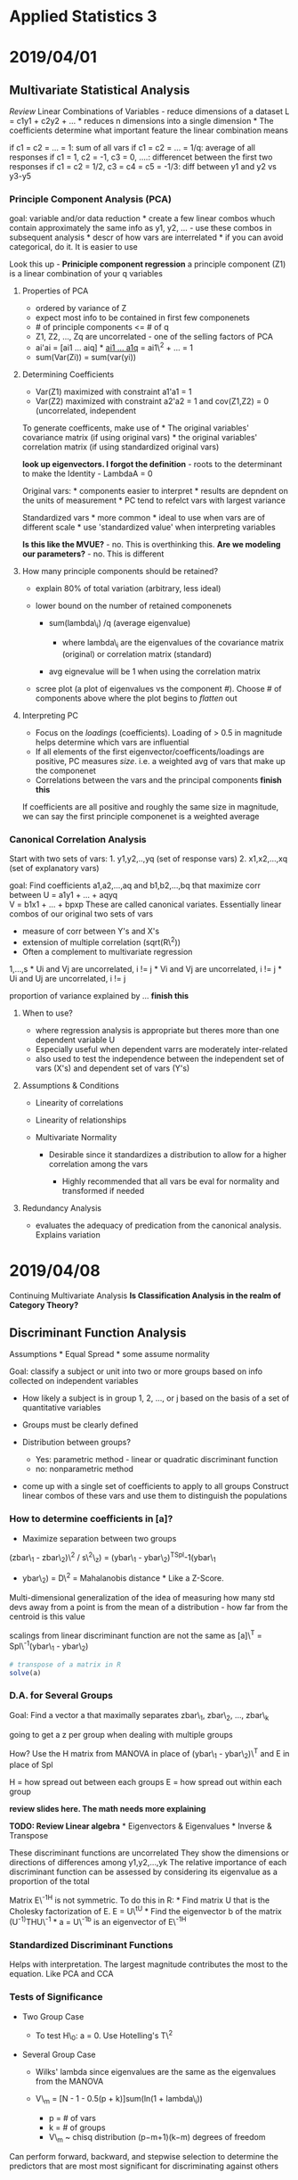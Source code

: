 * Applied Statistics 3
  :PROPERTIES:
  :CUSTOM_ID: applied-statistics-3
  :END:

* 2019/04/01
  :PROPERTIES:
  :CUSTOM_ID: section
  :END:

** Multivariate Statistical Analysis
   :PROPERTIES:
   :CUSTOM_ID: multivariate-statistical-analysis
   :END:

/Review/ Linear Combinations of Variables - reduce dimensions of a
dataset L = c1y1 + c2y2 + ... * reduces n dimensions into a single
dimension * The coefficients determine what important feature the linear
combination means

if c1 = c2 = ... = 1: sum of all vars if c1 = c2 = ... = 1/q: average of
all responses if c1 = 1, c2 = -1, c3 = 0, ....: differencet between the
first two responses if c1 = c2 = 1/2, c3 = c4 = c5 = -1/3: diff between
y1 and y2 vs y3-y5

*** Principle Component Analysis (PCA)
    :PROPERTIES:
    :CUSTOM_ID: principle-component-analysis-pca
    :END:

goal: variable and/or data reduction * create a few linear combos whuch
contain approximately the same info as y1, y2, ... - use these combos in
subsequent analysis * descr of how vars are interrelated * if you can
avoid categorical, do it. It is easier to use

Look this up - *Priniciple component regression* a principle component
(Z1) is a linear combination of your q variables

**** Properties of PCA
     :PROPERTIES:
     :CUSTOM_ID: properties-of-pca
     :END:

-  ordered by variance of Z
-  expect most info to be contained in first few componenets
-  # of principle components <= # of q
-  Z1, Z2, ..., Zq are uncorrelated - one of the selling factors of PCA
-  ai'ai = [ai1 ... aiq] * [[file:V][ai1 ... a1q]] = ai1\^2 + ... = 1
-  sum(Var(Zi)) = sum(var(yi))

**** Determining Coefficients
     :PROPERTIES:
     :CUSTOM_ID: determining-coefficients
     :END:

-  Var(Z1) maximized with constraint a1'a1 = 1
-  Var(Z2) maximized with constraint a2'a2 = 1 and cov(Z1,Z2) = 0
   (uncorrelated, independent

To generate coefficents, make use of * The original variables'
covariance matrix (if using original vars) * the original variables'
correlation matrix (if using standardized original vars)

*look up eigenvectors. I forgot the definition* - roots to the
determinant to make the Identity - LambdaA = 0

Original vars: * components easier to interpret * results are depndent
on the units of measurement * PC tend to refelct vars with largest
variance

Standardized vars * more common * ideal to use when vars are of
different scale * use 'standardized value' when interpreting variables

*Is this like the MVUE?* - no. This is overthinking this. *Are we
modeling our parameters?* - no. This is different

**** How many principle components should be retained?
     :PROPERTIES:
     :CUSTOM_ID: how-many-principle-components-should-be-retained
     :END:

-  explain 80% of total variation (arbitrary, less ideal)
-  lower bound on the number of retained componenets

   -  sum(lambda\_i) /q (average eigenvalue)

      -  where lambda\_i are the eigenvalues of the covariance matrix
         (original) or correlation matrix (standard)

   -  avg eignevalue will be 1 when using the correlation matrix

-  scree plot (a plot of eigenvalues vs the component #). Choose # of
   components above where the plot begins to /flatten/ out

**** Interpreting PC
     :PROPERTIES:
     :CUSTOM_ID: interpreting-pc
     :END:

-  Focus on the /loadings/ (coefficients). Loading of > 0.5 in magnitude
   helps determine which vars are influential
-  If all elements of the first eigenvector/coefficents/loadings are
   positive, PC measures /size/. i.e. a weighted avg of vars that make
   up the componenet
-  Correlations between the vars and the principal components *finish
   this*

If coefficients are all positive and roughly the same size in magnitude,
we can say the first principle componenet is a weighted average

*** Canonical Correlation Analysis
    :PROPERTIES:
    :CUSTOM_ID: canonical-correlation-analysis
    :END:

Start with two sets of vars: 1. y1,y2,..,yq (set of response vars) 2.
x1,x2,...,xq (set of explanatory vars)

goal: Find coefficients a1,a2,...,aq and b1,b2,...,bq that maximize corr
between U = a1y1 + ... + aqyq\\
V = b1x1 + ... + bpxp These are called canonical variates. Essentially
linear combos of our original two sets of vars

-  measure of corr between Y's and X's
-  extension of multiple correlation (sqrt(R\^2))
-  Often a complement to multivariate regression

# of canonical corr = s = min(p,q) * Ui and Vi are correlated. i =
1,...,s * Ui and Vj are uncorrelated, i != j * Vi and Vj are
uncorrelated, i != j * Ui and Uj are uncorrelated, i != j

proportion of variance explained by ... *finish this*

**** When to use?
     :PROPERTIES:
     :CUSTOM_ID: when-to-use
     :END:

-  where regression analysis is appropriate but theres more than one
   dependent variable U
-  Especially useful when dependent varrs are moderately inter-related
-  also used to test the independence between the independent set of
   vars (X's) and dependent set of vars (Y's)

**** Assumptions & Conditions
     :PROPERTIES:
     :CUSTOM_ID: assumptions-conditions
     :END:

-  Linearity of correlations
-  Linearity of relationships
-  Multivariate Normality

   -  Desirable since it standardizes a distribution to allow for a
      higher correlation among the vars

      -  Highly recommended that all vars be eval for normality and
         transformed if needed

**** Redundancy Analysis
     :PROPERTIES:
     :CUSTOM_ID: redundancy-analysis
     :END:

-  evaluates the adequacy of predication from the canonical analysis.
   Explains variation

* 2019/04/08
  :PROPERTIES:
  :CUSTOM_ID: section-1
  :END:

Continuing Multivariate Analysis *Is Classification Analysis in the
realm of Category Theory?*

** Discriminant Function Analysis
   :PROPERTIES:
   :CUSTOM_ID: discriminant-function-analysis
   :END:

Assumptions * Equal Spread * some assume normality

Goal: classify a subject or unit into two or more groups based on info
collected on independent variables

-  How likely a subject is in group 1, 2, ..., or j based on the basis
   of a set of quantitative variables
-  Groups must be clearly defined
-  Distribution between groups?

   -  Yes: parametric method - linear or quadratic discriminant function
   -  no: nonparametric method

-  come up with a single set of coefficients to apply to all groups
   Construct linear combos of these vars and use them to distinguish the
   populations

*** How to determine coefficients in [a]?
    :PROPERTIES:
    :CUSTOM_ID: how-to-determine-coefficients-in-a
    :END:

-  Maximize separation between two groups

(zbar\_1 - zbar\_2)\^2 / s\^2\_z) = (ybar\_1 - ybar\_2)^{TSpl}-1(ybar\_1
- ybar\_2) = D\^2 = Mahalanobis distance * Like a Z-Score.
Multi-dimensional generalization of the idea of measuring how many std
devs away from a point is from the mean of a distribution - how far from
the centroid is this value

scalings from linear discriminant function are not the same as [a]\^T =
Spl\^-1(ybar\_1 - ybar\_2)

#+BEGIN_SRC R
    # transpose of a matrix in R
    solve(a) 
#+END_SRC

*** D.A. for Several Groups
    :PROPERTIES:
    :CUSTOM_ID: d.a.-for-several-groups
    :END:

Goal: Find a vector a that maximally separates zbar\_1, zbar\_2, ...,
zbar\_k

going to get a z per group when dealing with multiple groups

How? Use the H matrix from MANOVA in place of (ybar\_1 - ybar\_2)\^T and
E in place of Spl

H = how spread out between each groups E = how spread out within each
group

*review slides here. The math needs more explaining*

*TODO: Review Linear algebra* * Eigenvectors & Eigenvalues * Inverse &
Transpose

These discriminant functions are uncorrelated They show the dimensions
or directions of differences among y1,y2,...,yk The relative importance
of each discriminant function can be assessed by considering its
eigenvalue as a proportion of the total

Matrix E\^-1H is not symmetric. To do this in R: * Find matrix U that is
the Cholesky factorization of E. E = U\^tU * Find the eigenvector b of
the matrix (U^{-1)}THU\^-1 * a = U\^-1b is an eigenvector of E\^-1H

*** Standardized Discriminant Functions
    :PROPERTIES:
    :CUSTOM_ID: standardized-discriminant-functions
    :END:

Helps with interpretation. The largest magnitude contributes the most to
the equation. Like PCA and CCA

*** Tests of Significance
    :PROPERTIES:
    :CUSTOM_ID: tests-of-significance
    :END:

-  Two Group Case

   -  To test H\_0: a = 0. Use Hotelling's T\^2

-  Several Group Case

   -  Wilks' lambda since eigenvalues are the same as the eigenvalues
      from the MANOVA
   -  V\_m = [N - 1 - 0.5(p + k)]sum(ln(1 + lambda\_i))

      -  p = # of vars
      -  k = # of groups
      -  V\_m ~ chisq distribution (p−m+1)(k−m) degrees of freedom

Can perform forward, backward, and stepwise selection to determine the
predictors that are most most significant for discriminating against
others

** Classification Analysis
   :PROPERTIES:
   :CUSTOM_ID: classification-analysis
   :END:

Def: the predictive aspect of discriminant analysis * allocate obs into
groups * of ten gets called discriminant analysis in scientific
literature * In engineering & C.S - Pattern Recognition * Some writers
use classification to describe cluster analysis

start with sampling unit whose group membership is unknown unit is
assigned to a group on the basis of the vector of p measure values, y,
associate with the unit. must have a previously obtained sample of obs
vectors from each group

One approach? compare y with mean vectors ybar\_1,...,ybar\_k of the k
samples & assign the unit to the group whos ybar\_i closest to y.

*No Assumptions about distributions*

covar\_1 = covar\_2 (same covariance matrix)

if prior probabilities p1 and p2 are known for 2 pops, the
classification rule can be modified. We need to know the densities of
each population in order to incorporate into the classical rule.

Normal Based Classification Rule * f(y|G\_1) ~ N\_p (mu\_1, sigma) and
it is known ahead of ttime that p1 of the obs are from G\_1 * same as
above for mu\_2

*can you get a tie?* - not likely with classification. If using k
nearest neighbor, then possibly

What if covar\_1 = covar\_2 = ... = covar\_k does not hold? Distance
function is now D\_i\^2(y) = (y - ybar\_i)^{TS\_i}-1(y - ybar\_i) where
S\_i is the sample covariaance for the ith group

*** Estimating Misclassification Rates
    :PROPERTIES:
    :CUSTOM_ID: estimating-misclassification-rates
    :END:

Error Rate: probability of misclassification Correct classification
Rate: Complement of Error Rate

A simple estimate of the error rate is to plug the values back in and
see how many matched.

*** Improved Estimates of Error Rates
    :PROPERTIES:
    :CUSTOM_ID: improved-estimates-of-error-rates
    :END:

For large samples the apparent error rate has only a small amount of
bias for estimating the actual error rate. For samall samples?

Holdout/leave-one-out/cross-validation method * All but one observations
is used to compute the classification rule * then used to classify the
omitted obs

*** Nearest Neighbor Classification Rule
    :PROPERTIES:
    :CUSTOM_ID: nearest-neighbor-classification-rule
    :END:

The earliest nonparametric classification method - k nearest neighbor
rule First compute the distance from an obs y\_i ti all other points
y\_i using the distance function (y\_i - y\_j)^{TS\_pl}-1(y\_i - y\_j),
j != i

if majority of the k points belong to G1, assign y\_i to G1, else G2

How to choose k? * choose k near sqrt(ni) for a typical ni * one could
try several values of k and use the one with the best error rate.

* 2019/04/15
  :PROPERTIES:
  :CUSTOM_ID: section-2
  :END:

More Multivariate Statistics. More details generally in a Multivariate
or Data Mining Course

** Cluster Analysis
   :PROPERTIES:
   :CUSTOM_ID: cluster-analysis
   :END:

Goal: Separate individual obs/items into groups/clusters on the basis of
values for the p vars measure on each var. * items called *objects* but
essentially rows * anything in same cluster is as similar as possible *
many distance measures but typically Euclidean Distance is * Cluster
analysis is a type of unsupervised classification because we don't know
the nature of the groups or the num of groups before we classify into
clusters

What is the difference between this and Linear Classification

*** Applications
    :PROPERTIES:
    :CUSTOM_ID: applications
    :END:

-  Marketing - distinct clusters of consumer pops so several different
   marketing strategies can be used for the clusters
-  Ecology - classify plants/animals into groups based on
   characteristics
-  Genetics - seperate genes into classes based on expression ratios
   measured at diff time pts

*** Assumptions
    :PROPERTIES:
    :CUSTOM_ID: assumptions
    :END:

-  N objects/cases/rows of data
-  K clusters/groups
-  If K is known, then number of ways to partition N into K is a
   *stirling number of the second kind*
-  If K is not known, the num of possible partitions is more massive

*** Types of Clustering methods (oldest to newest)
    :PROPERTIES:
    :CUSTOM_ID: types-of-clustering-methods-oldest-to-newest
    :END:

1. Hierarchical
2. Partitioning
3. Model-based

**** Hierarchical Methods
     :PROPERTIES:
     :CUSTOM_ID: hierarchical-methods
     :END:

Cluster data in a series of n steps, joining obs together step-by-step
to form clusters

How to determine the *closest* clusters at any given step? Maybe
Euclidean distance

*Pros* * computational speed for small datasets * dendogram gives a
dendogram for a variety of k clusters

***** Linkage methods
      :PROPERTIES:
      :CUSTOM_ID: linkage-methods
      :END:

*single linkage* or nearest neighbor The method for joining clusters are
whos min dist between obj is smallest. i.e. joins cluster A and B with
smallest:

d\_AB = min(d\_ij)

where d\_ij is the distance between an element in A and B.

*complete linkage*

the opposite of above where we look for max instead of min.

*average linkage*

joins cluster whos avg dist between objs is smallest

***** Aggolomerative clustering
      :PROPERTIES:
      :CUSTOM_ID: aggolomerative-clustering
      :END:

Each object is its own cluster, each containing a single object.

At each step, the two closest clusters merge into a single cluster, and
so forth.

last step contains 1 cluster that has n objects

#+BEGIN_SRC R
    hclust()
#+END_SRC

***** Dendrogram
      :PROPERTIES:
      :CUSTOM_ID: dendrogram
      :END:

H.A produces not one parition but mutliple. its basically a tree graph.
Shows all the clusters

*Wouldn't we analyze each cluster to see if it has some significance?*

*How does it cut the tree? Mathematically*

***** Applied
      :PROPERTIES:
      :CUSTOM_ID: applied
      :END:

#+BEGIN_SRC R
    # calculate euclidean distances. doesnt require anything additionall
    dist(df)
#+END_SRC

***** Standardization
      :PROPERTIES:
      :CUSTOM_ID: standardization
      :END:

-  Div each col by its sample std dev so all vars have a std dev of 1
-  Div each var by its sample range (max - min).
-  Z-scores

**** Partitioning
     :PROPERTIES:
     :CUSTOM_ID: partitioning
     :END:

first determine k then typically attempt to find the partition into k
clusters that optimizes som objective function

for a fixed value of K, seek best possible partition for that k.

Many values of K can be chosen in order to see if a specific metric is
being satisfied.

***** K-means Clustering
      :PROPERTIES:
      :CUSTOM_ID: k-means-clustering
      :END:

Find the partition of n objectes into k clusters that min(within-cluster
Sum of squares)

traiditionak K-means uses Euclidean distance beween two clusters.

Goal to min sum of these squared euclidean sistances

WSS = sum(sum(d\^2\_E(yi,ybar\_c)))

final clustering result somewhat depnds on the initial config of the
objects/rows

In practice, good to rerun the algo a few times (with diff starting pts)
to make sure the result is stable

***** Wards method
      :PROPERTIES:
      :CUSTOM_ID: wards-method
      :END:

Mix of Hierarchical and K-means.

***** K-medoids
      :PROPERTIES:
      :CUSTOM_ID: k-medoids
      :END:

robust alternative to k-means. Attempts to minimize the crierion

Crit\_md = sum(sum(d(y\_i, m\_c)))

M-c is a medoid, or "most representative object". Think of it as a
p-variate median

Like K-means, the K-medoids algo does not globally minmize its criterion
in general.

Pros: * function can accept a dissimilarity matrix as well as raw data
matrix. * it generates silhouttes for K clusters so dont need to decide
ahead of time

Cons: * computationally infeasible for n > 5000

Other criteria for choosing k include the Dunn Index and the
Davies-bouldin Index

**** Model-based
     :PROPERTIES:
     :CUSTOM_ID: model-based
     :END:

Assumes that the pop generating the data consists of k subpops which
correspond to the k clusters we seek.

There for the distr for the data is assumed to be composed of
k-densities.

**** Clustering Model Setup
     :PROPERTIES:
     :CUSTOM_ID: clustering-model-setup
     :END:

*A lot of slides on the math behind this. Review slides for more info.*

Binary clustering can pose a problem because 0 -0 and 1 - 1 are weighted
equally. There are cases where this is not desirable. For example, rare
data.

A dissimilarity matrix can be created to define a distance between
binary clusters. See slide 60-61 for more info.

*Would we cluster using multiple methods and compare?*

** Multidimensional Scaling
   :PROPERTIES:
   :CUSTOM_ID: multidimensional-scaling
   :END:

Use distances to measure how diff multivariate obs were from each other.
Can Take a multivariate dataset (a set of p-dim vectors) and calculate
distances between pairs of vectors

Both multidimensional scaling and correspondance analysis are
techniquest related to distances.

This can be viewed as a way of generating ...

*** Classical MD scaling (MDS)
    :PROPERTIES:
    :CUSTOM_ID: classical-md-scaling-mds
    :END:

Given a n x n matrix, goal is to construct a *map* containing
multivariate points

There are no unique best spolutions where to place points on map.

Sometimes known as Principle Coordinates Analysis

** Correspondence Analysis
   :PROPERTIES:
   :CUSTOM_ID: correspondence-analysis
   :END:

contingency table presents sample values for two categorical variables

Test for independence betweeen two categorical vars

can be used to supplement chi-squared test

*** Chi-squared distance
    :PROPERTIES:
    :CUSTOM_ID: chi-squared-distance
    :END:

col proportions with entries p\_ij = n\_ij / n\_i

*** Interpretation
    :PROPERTIES:
    :CUSTOM_ID: interpretation
    :END:

all row and cats are labeled on plot.

Two row cats near each other have similar conditional distr. across cols

Two col cats have simiplar profiles down thr wos

A row and col cat close together tend to appear more often that would be
expected under independence

* 2019/04/22
  :PROPERTIES:
  :CUSTOM_ID: section-3
  :END:

** Office Hour chat with Phil Yates
   :PROPERTIES:
   :CUSTOM_ID: office-hour-chat-with-phil-yates
   :END:

How important is multivariate normality? What can we do without it? -
its important for determining the importance of Linear Discriminant
Functions but not actually important for doing the predictive portion of
it. The classification portion has no underlying assumptions about
distributions though it is

I did QDA because we had binary variables. - Binary variables cannot be
multivariate linear so its fine. - Logistic regression is the
appropriate tool for this sort of classification anyway

Interpreting variables that are standardized. Does standardizing mean
that interpretation is not causal? At least maybe interpretation in a
nice way. decreeasing/increasing one standardized unit is not very
helpful to interpretation. - when you standardize variables,
interpretation already gets weird. encapsulating them in PC adds another
layer of abstraction.

What are some things that I can work on improving? - interpretation &
communication (everyone can use work on it) - being more confident in my
results - other than that, I am top of the class so I am doing well as
is

Statistical course notes in Graduate Program - not monte carlo -
stochastic sounds cool

** Topics for tonight
   :PROPERTIES:
   :CUSTOM_ID: topics-for-tonight
   :END:

1. Inferences for the difference of two proportions
2. Inference about the ratio of two odds
3. Inference from Retrospective Studies

** Inferences for the difference of two proportions
   :PROPERTIES:
   :CUSTOM_ID: inferences-for-the-difference-of-two-proportions
   :END:

AKA a Bernoulli Random Variable

mean{Y\_i} = P - P(Y = 1 or Y = 0)

Var(Y) = sum(Pr(Y = y) * (y - mu)\^2) = (1 - P)(0 - P)\^2 + P(1 - P)\^2
= P(1 - P)[P + (1 - P)] = P(1 - P)

Mean(Y\_i) = P

*interlude on writing the proof for E(Y) and Var(Y) for a Binomial
Distribution*

Wald confidence interval = uses unbiased estimator for pi

** Odds
   :PROPERTIES:
   :CUSTOM_ID: odds
   :END:

the probability of something happening. Noted by lowercase omega

2/7 chance of winning, 5/7 chance of losing. Odds are (2/7) / (5/7) =
2/5 = 2:5

*** properties
    :PROPERTIES:
    :CUSTOM_ID: properties
    :END:

-  omega >= 0
-  if P = .5, then omega = 1

   -  "equal odds", "even odds", "50-50 odds"

-  if omega is the odds of a success, then 1/omega is the odds of a
   failure
-  if omega is the odds of a success then P = omega / omega + 1

*** Odds Ratio
    :PROPERTIES:
    :CUSTOM_ID: odds-ratio
    :END:

phi = omega\_1 / omega\_2 = 5

How to interpret?

phi = omega\_1 / omega\_2 = 5 => omega\_1 = 5omega\_2

Interpretation * The odds of "success" in group 1 is 5 times the odds of
"success" in group 2

The sample odds ratio is phi = omega\_1 / omega\_2 | | Response | | |
Yes | No | | 1 | n\_11 | n\_12 | | 2 | n\_21 | n\_22 |

phi = n11 * n22 / n21 * n12

Why is the odds ratio preferred to a difference in population
proprtions? * phi tends to remain more nearly constant over levels of
confounding variables * phi is the only parameter that can be used to
compare two groups of resp. from a retrospective study * phi extends
nicely to regression analysis, particularly logistic regression models

*** Sampling Distr of the Log of the Estimated Odds Ratio
    :PROPERTIES:
    :CUSTOM_ID: sampling-distr-of-the-log-of-the-estimated-odds-ratio
    :END:

the sampling distr of logphi, where phi is the *sample odds* ratio, has
the following properties * E(log(phi\^hat)) approx log(phi) *
Var(log(phi\^hat)) approx (1 /(n\_1p\_1(1 - p\_1))) + (1 /(n\_2p\_2(1 -
p\_2))) - looks like binary distribution * if n1 and n2 are sufficiently
large, the sampling distr is approximately normal

H\_0 : phi = 1 <=> log(phi) = 0 <=> omega\_1 = omega\_2 <=> P\_1 = P\_2

*** Retrospective sampling only uses the odds ratio
    :PROPERTIES:
    :CUSTOM_ID: retrospective-sampling-only-uses-the-odds-ratio
    :END:

The odds ratio is the only parameter that describes binary response
outcomes for the explanatory categories that can be estimated from
retrospective data.

The odds ratio is the same regardless of which factor is considered the
response

** Studies
   :PROPERTIES:
   :CUSTOM_ID: studies
   :END:

*Prospective Study* * subjects selected from or assigned to group with
specified explanatory factor levels * Their responses are then
determined

*Retrospective Study* * subjects selected from groups with specified
response levels * their explanatory factores are then determined.

Why retrospective? * if response props are small, huge samples are
needed in a prospective study to get enough yes outcomes to permit
inferences to be drawn * this problem is bypassed in a retrospective
study

** Summary
   :PROPERTIES:
   :CUSTOM_ID: summary
   :END:

-  pops of binary responses can be compared by estimating P1 - P2 or pho
-  Tests and confidence intervals are based on the approx normality of
   P1 - P2 or on the approx normality of log phi
-  techniques apply to randomized experiments
-  choice to compare proportions or odds is subjective.
-  if data samples retropsecctively, can only estimate phi

* 2019/04/29
  :PROPERTIES:
  :CUSTOM_ID: section-4
  :END:

-  Population Models for 2 X 2 Tables of Counts
-  The Chi-Squared Test
-  Fisher's Exact Test
-  Combining Results from Several Tables with Equal Odds Ratios

Would encounter this in a Categorical Data Analysis course

* Population Models for 2 X 2 Tables of Counts
  :PROPERTIES:
  :CUSTOM_ID: population-models-for-2-x-2-tables-of-counts
  :END:

H0 : pi2 - pi1 = 0

equal to

H0 : w2 / w1 = theta = 1

These are called *tests of homogeneity*. - is the binary response the
same across pops? - two populations

*Tests of independence* - Is there an association between row and column
factors without specifying one of them as a response variable? H0: The
row cat is independent of the column cat - one population (key
difference between test of homogeneity and independence)

** Sampling Schemes
   :PROPERTIES:
   :CUSTOM_ID: sampling-schemes
   :END:

*Poisson Sampling* - Frequency of Success over a period of time or space
- Random sample from a single pop - Each member falls into one of the
four cells of the 2 X 2 table - *No marginal totals known in advance* -
Used for a test of homogeneity and independence

*Multinomial Sampling* - K categories for a sample of N - Similar to
Poisson except the *total sample size, T, is fixed in advance* - Used
for tests of homogeneity and independence

*Prospective Product Binomial Sampling* - more than one binomial distr.
present - two binomial populations that im working with - Random samples
selected from each population - *Row totals are fixed in advance* - Used
for a test of Homogeneity

*Retrospective Product Binomial Sampling* - flip explanatory and
response variable from Prospective Product Bin. Sampling - Same as above
except *Column Totals are fixed in advance* - Used for Test of
Homogeneity but only for the odds ratio

*Randomized Binomial Experiment* - subjects randomly allocated to the
two levels of the explanatory factor (rows of the table) - follows
prospetive product binomial sampling except instead of a random
sampling, we uses randomization of subjects into groups - Used for Tests
of Homogeneity

*Hypergeometric Probability Distribution* - *both row and column totals
are fixed* - if interest is strictly focused on the odds ratio,
statistical analysis may be conducted conditionally on the row and
column totals - Used in Fisher's Exact Test: nice with a really small
sample size

Odds Ratio can be used with any Sampling Scheme!

** Pearson Chi-Squared Test for Goodness of Fit
   :PROPERTIES:
   :CUSTOM_ID: pearson-chi-squared-test-for-goodness-of-fit
   :END:

*Observed Count*: num of units that fall into a cell *expected Count*:
num of units predicted by theory to fall into cell (when H0 is true)

chi-squared = sum((Observed - Expected)\^2 / Expected) // summed over
all cells of the table

if H0 is true, chi-square approx chi-square where df = num of cells - 1

Basic GoF Test is Mendels Chi-Square Test

*** Chi-Squared Test of Independence in a 2 X 2 Table
    :PROPERTIES:
    :CUSTOM_ID: chi-squared-test-of-independence-in-a-2-x-2-table
    :END:

Proportion of Counts in Column 1: C1 / T

*Limitations of Chi-Squared Test* - only product is a p-value - no
associated parameter to describe the degree of dependence - the
alternative hypothesis is very general - if trying to find the source of
a dependency, look at the expected ratios vs the actual ratios - when
more than two rows and coluns are involved, there may be a more specific
form of dependence to explore

*** Chi-Squared Test of Independence in an R X C Table
    :PROPERTIES:
    :CUSTOM_ID: chi-squared-test-of-independence-in-an-r-x-c-table
    :END:

When H0 is true, sampling distribution of X\^2 has an approximate
chi-square distribution with (r - 1) X (c - 1) df where r is the num of
rows and c is num of cols.

*** Randomization Distribution of the Difference in Sample Proportions
    :PROPERTIES:
    :CUSTOM_ID: randomization-distribution-of-the-difference-in-sample-proportions
    :END:

-  let pi\_d = pi\_1 - pi\_2
-  What is the proportion of differences at least/most pi\_d in size
   (one-sided)
-  What is the proportion of differences at least or at most pi\_d in
   size (two-sided)

*** Hypergeometric Distribution for one sided p-values
    :PROPERTIES:
    :CUSTOM_ID: hypergeometric-distribution-for-one-sided-p-values
    :END:

-  shortcut for the p-value N1, N2 = size of populations for two groups
   n = size of sample N - Total population size P(K = k) = (N1 k) (N2
   n-k) / (N n)

-  focus on n11
-  expected count is R1C1/T
-  If n11 is greater than its expected count, we want values of k = n11,
   n11 - 1,.., min(R1, C1). If n11 is less its expected count, we want
   values of k = 1,..,n11

** Fishers Exact Test
   :PROPERTIES:
   :CUSTOM_ID: fishers-exact-test
   :END:

-  randomization test based on statistic pi\_1 - pi\_2
-  when data is observational, it is thought of as a permutation test

   -  useful interpretation when entire pop has been sampled or when
      sample is not random
   -  permutation test equivalent to a sampling distribution

      -  allows for inference about pop parameters with randoms samples
         from Poisson, multinomial, or product binomial sampling schemes
      -  exact p-values can be obtained for tests of equal population
         props, or equal pop odds, or for independence

*** Mantel-Haenszel Excess
    :PROPERTIES:
    :CUSTOM_ID: mantel-haenszel-excess
    :END:

*Excess* is a name given to the observed count minus the expected count
in one of the cells of the 2 X 2 table. If we focus on n11, the excess
is n11 - R1C1/T (this is like a residual for the cell)

when H0 is true, E(Excess) = 0, Var(Excess) = R1R2C1C2 / TT(T - 1)

-  For 2 X 2 tables of counts, the excess is an approximation to
   Fisher's Exact Test
-  p-value is close but not identical to the one from the Z-test for
   equal pop props and the chu0squared test for independence
-  excess stats from several 2X2 tables

Can I develop an overall association if I had a third factor?
Essentially try to do a weighted average of the odds ratio from each 2 X
2 table. A 2 X 2 table per third variable (or confounding variable) will
exist. Is it safe to assume that the odds ratios are the same for all
the tables?

-  the sum of all expected counts in all the tables should be the same
   *the only test that can be combined over several tables*

Tests for conditional independence and homogenous association for the k
conditional odds ratios in k 2 X 2 tables. It combines sample odds
ratios for the partial k tables into a single summary measure of partial
association. It is appropriate for prospective and retrospective
observational data, and randomized experiments.

**** Assumptions
     :PROPERTIES:
     :CUSTOM_ID: assumptions-1
     :END:

-  Odds ratio is the same in each 2 X 2 table.

   -  H0: X and Y are conditionally independent given Z (theta\_{XY(k)}
      = 1)
   -  one Test for this assumption is the Breslow-Day Statistic

-  Sum of the expected counts (added over all tables) should be at least
   5, one for each of the four cell positions.

** Mantel-Haenszel Chi-Squared Test
   :PROPERTIES:
   :CUSTOM_ID: mantel-haenszel-chi-squared-test
   :END:

The *Mantel-Haenszel Chi-Squared Test* is a more powerful alternative to
the Pearson Chi-Squared Test when at least one of the factors are
*ordinal*. (not to be confused with the aforementioned test)

r = some measure of the sample correlation between the two factors n =
sample value

M\^2 = (n - 1)r\^2

H0: independence vs HA: rho != 0

When H0 is true, the sampling distr of M\^2 is approx chi-square with 1
degree of freedom.

Define an ordinal as a midpoint for a range for response variables.

* 2019/05/06
  :PROPERTIES:
  :CUSTOM_ID: section-5
  :END:

-  Logistic Regression
-  Estimation of Logistic Regression Coefficients
-  Drop-In Deviance Test

** Generalized Linear Models
   :PROPERTIES:
   :CUSTOM_ID: generalized-linear-models
   :END:

*def*: probability model in which the mean of a response variable is
related to explanatory variables through a regression equation

*** Link Functions
    :PROPERTIES:
    :CUSTOM_ID: link-functions
    :END:

*Link Function*: a specified function of mu equal to the regression
structure * g(mu) = B0 + B1X1 + ... + BpXp

**** Normal
     :PROPERTIES:
     :CUSTOM_ID: normal
     :END:

Used for Ordinary Least Squares Regression Link = Identity Function =
g(mu) = mu

**** Poisson
     :PROPERTIES:
     :CUSTOM_ID: poisson
     :END:

Used to Count occurrences in a fixed amount of time/space Link = Log
Function = log(mu)

**** Bernoulli, Binomial, Categorical, Multinomial
     :PROPERTIES:
     :CUSTOM_ID: bernoulli-binomial-categorical-multinomial
     :END:

Outcome of a single binary response, OR # of successes, OR outcome of a
single K-way occurrence Link = Logit Function = log( pi / (1 - pi))

** Logistic Regression
   :PROPERTIES:
   :CUSTOM_ID: logistic-regression
   :END:

*Logit Function* - Known as Log odds because it is the log function of
the odds where the odds of success = pi g(pi) = log(pi / (1 - pi)) =
log(theta) = B0 + B1X1 + ... BpXp = eta

*Logistic function* - Inverse of the Logit function pi = exp(eta) / (1 +
exp(eta))

*extra reading* The logistic function is a sigmoid that lies between
y:[0,1] and x:[-inf,inf]. This gives it the properties of a Prob. Distr.
Function. The center of the sigmoid is determined by the linear model.

In normal regression, the var of the resp var does not depend on the
explanatory vars

E(Y) = pi Var(Y) = pi (1 - pi) log(pi / (1- pi)) = B0 + B1X1 + ... BpXp

What does it mean to be a generalized linear model? * There is a
function out there which converts the response to a linear function. *
E(Y | X1, ..., Xp) is not Linear in B's * The non-linearity is contained
in the Link function - once the link function is used, the resulting B's
are linear

*QUESTION: What makes the log transformation of the odds special? Is it
because it adds an euler number to put it in a similar class to make it
similar to normal?* - *ANSWER*: The logit function is derived as a
linearized transformation of the logistic function. Hence the name
Logistic Regression. We are regressing the mean of the log odds

*logistic formula* w = pi / (1 - pi) = exp(B0 + ... )

w\_A = exp(B0 + B1A) w\_B = exp(B0 + B1B)

Odds of A/B w\_A/w\_B = exp(B1(A - B))

SAS uses maximum likelihood estimation for param estimates in logistic
regression. R uses iteratively reweighted least squares to estimate the
logistic regression parameters. These should yield basically the same
logistic regression models.

the estimated odds of surviving for a 50 year old woman versus a 20 year
old woman:

pho\^hat = exp(Coefficient * (50 - 20))

the estimated odds of a woman surviving vs a man of the same age where 1
indicates a Female and 0 indicates a Male:

pho\^hat = exp(Coefficient * (1 - 0))

*** Maximum Likelihood Estimation
    :PROPERTIES:
    :CUSTOM_ID: maximum-likelihood-estimation
    :END:

Pr(Y = y) = pi\^y (1 - pi)\^1-y

Join prob. mass function:

P(Y1 = y1, ...) = multiply(Pr(Yi = yi))

.... @@html:<proofs>@@

To Find Maximum Likelihood estimators of the logistic regression
coefficients: * set each of these p + 1 partial derivatives equal to 0 *
The solutions for the parameters to this system of equations, denoted as
Bhat0, bhat1, ...., are the maximum likelihood estimators for the
logistic regression coefficients * The solution to this system of
equations does not exist in closed form. Iterative computational
procedures, like Newton-Raphson, are used.

**** Properties of MLE
     :PROPERTIES:
     :CUSTOM_ID: properties-of-mle
     :END:

If a model is correct and the sample size is large enough: * MLE are
essentially unbiased (larger the sample size, less bias built in) *
Formulas exist for estimating the std devs of the sampling distr. of the
estimators * The estimators are about as precise as any nearly unbiased
estimators that can be obtained (smallest variance aka MVUE aka BLUEs) *
Shapes of the sampling distributions are approx. normal

For small samples, it is best to label C.I.s and test results as approx.

When working with Asymptotic Normal Results, these procedures are called
Wald Procedures. This assumes large sample sizes to make everything
statistically okay

*** Drop-In-Deviance Test
    :PROPERTIES:
    :CUSTOM_ID: drop-in-deviance-test
    :END:

In logistic regression, we use a likelihood ratio test (LRT). Analogous
to the extra sum of squares F-test in linear regression.

When H0 true (aka reduced model is correct model)

LRT ~ approx. Chi-squared(nu)

where nu = diff(num\_param\_full, num\_param\_reduced). With generalized
linear models, a quantity called deviance is used.

Deviance = Sum of squared residuals

To test whether all coefficients are 0: Reduced Model => Intercept Only
Model

To test significance of a single term: * reduced model: full model minus
the single term * not the same as Wald's test for a single coefficient *
If the two give different results, the drop-in-deviance test has the
more reliable p-value

C.I for a single coefficient can be constructed for a single coefficient
form the theory of the drop-in-deviance test * also know as likelihood
ratio C.I. or profile likeilhood C.I. * this is used in R

**** LRT
     :PROPERTIES:
     :CUSTOM_ID: lrt
     :END:

*The LRT for GLM is often called the drop-in-deviance test*

LMAX = Maximum Likelihood Function deviance = -2 * log(LMAX)

LRT = deviance\_reduced - deviance\_full = 2 * log(LMAX\_full) - 2 *
log(LMAX\_reduced)

*QUESTION: What is the significance of 2 in the deviance?* - *ANSWER*:
@@html:<awaiting email>@@

*** Strategies for Data Analysis Using Logistic Regression
    :PROPERTIES:
    :CUSTOM_ID: strategies-for-data-analysis-using-logistic-regression
    :END:

1. Identify questions of interest
2. Find models that fit the data that allow questions to be answered
   through the inference about parameters

Model terms and adequacy of the logistic model must be checked * For
model terms, informal testing of extra terms such as squared or
interaction terms is important * For model adequacy: - Hosmer-Lemeshow
GoF test has an approx chi-square distr. - Deviance res. plots vs
predicted values and each of the predictor vars - we want the loess
function to be as flat as possible - More complicated GoF tests out
there for Logistic Regression but starting for this now

Can use AIC and BIC for Model selection?

AIC = deviance + log(n) * p BIC = deviance + 2 * p (2 is not related to
the fact that deviance contains -2)

Can try to fit a simple model and observe the residuals to see if
there's a pattern that might warrant a transformation on the data

** Matched Case-Control Study
   :PROPERTIES:
   :CUSTOM_ID: matched-case-control-study
   :END:

In a 2 X 2 table,

Case-control studies match a single control with each case are an
important application having matched-pairs data.

For a binary response Y, each case (Y = 1) is matched with a control (Y
= 0) according to certain criteria that could affect the response.

The study observes cases and controls on the predictor variable X and
analyzes the XY association.

Analysis of matched case-control studies is accomplished by using
*conditional likelihood logistic regression*. - Differs from other
models studies so far by permitting each subject to have their own prob.
distr.

log(pi\_i1 / (1 - pi\_i1)) = B0i + B1 log(pi\_i2 / (1 - pi\_i2)) = B0i

Another way to write this is:

#+BEGIN_EXAMPLE
    log(pi_it / (1 - pi_it)) = B0 + B1X_it
#+END_EXAMPLE

where x\_i1 = 1, x\_i2 = 0.

The {B0i} permit probs. to vary among subjects. This can be extended to
K predictors but typically one variable is of special interest; the
other are covariates being controlled.

*** Probit Regression
    :PROPERTIES:
    :CUSTOM_ID: probit-regression
    :END:

Any cumulative distr function F(pi) has characteristic simlar to the
logit function * steadily increasing from -inf to inf as pi goes from 0
to 1

*QUESTION: Is this just a function that produces an increasing sigmoid?*

One popular choice is to choose F(pi) to be the inverse of the
cumulative standard normal prob distr. function.

as long as pi is between 0.2 and 0.8, it is similar to logistic
regression

*** Discriminant Analysis using Logistic Regression
    :PROPERTIES:
    :CUSTOM_ID: discriminant-analysis-using-logistic-regression
    :END:

L.R may be used to predict future binary responses.

L.R is preferable to standard discriminant functional analysis solutions
when the explanatory vars have non-normal distr. It is nearly as
efficient as the standard tools when the explanatory vars have normal
distr.

Cannot use this for retrospective sampling because retrospective studies
only deal in odds ratios.

* 2019/05/13
  :PROPERTIES:
  :CUSTOM_ID: section-6
  :END:

-  Logistic Regression for Binomial Responses
-  Model Assessment
-  Inferences Abt Logistic Regression Coefficients

** Logistic Regression for Binomial Responses
   :PROPERTIES:
   :CUSTOM_ID: logistic-regression-for-binomial-responses
   :END:

Y\_i ~ Bin(m\_i, pi\_i)

Modeling Binomial Counts * sometimes data listed as counted proportions
(Y/ m) * m must be known!

Different than a continuous proportion * numer and denom not integers
unless due to rounding * no m involved * transformed and modeled using
ordinary regression methods

** Model Assessment
   :PROPERTIES:
   :CUSTOM_ID: model-assessment
   :END:

-  Scatterplots: Empirical logits vs explanatory vars

   -  log odds vs explanatory vars. Log odds is linear with respect to
      X. Log odds on Y, explanatory on X. If it looks linear, then all
      is well! if not, a transformation may be needed

-  Examination of Residuals
-  Deviance Goodness-of-fit test

   -  drop-in-deviance test with intercept-only and your proposed model

Similar in feel to what we typically do with ordinary regression.

*** Examination of Residuals
    :PROPERTIES:
    :CUSTOM_ID: examination-of-residuals
    :END:

*Deviance Residual*: sum of all n squared deviance residuals is the
deviance statistic * Measures a kind of discrepency in the likelihood
function to the fit of the model at each observation

@@html:<formula>@@

*Pearson Residual*: observed binomial response variable minus estimated
mean, divided by estimated std dev. (Like a Z score) * constructed to
have roughly mean 0 and var 1

@@html:<formula>@@

If you have at least 5 trials in any binomial responses, then any
residual greater than 2 in magnitude may be a possible outlier. - No
discernable pattern indicates that the error terms are normal

*** Deviance Goodness-of-Fit Test
    :PROPERTIES:
    :CUSTOM_ID: deviance-goodness-of-fit-test
    :END:

Analogous to an extra sum of squares test for comparing the model of
interest to a general model with a separate population proportion for
each obs.

Intercept significance is only significant if a value of 0 is
significant. However, with odds ratios it tends to wash out so it
doesn't mean much.

*** Wald vs Drop-in-deviance Test?
    :PROPERTIES:
    :CUSTOM_ID: wald-vs-drop-in-deviance-test
    :END:

If Hypothesis inolves several coefficients * Can only use
drop-in-deviance test

If involves a single coefficient * either test can be used * p-value
from d-in-d is generally more accurate than Wald Test * Wald's test is
easier to obtain is usually satisfactory for conducting tests of
secondary importance (i.e. informal testing of extra terms when model
building) and when the p-value is clearly large or clearly very small.

** Extra Binomial Variation (Over dispersion)
   :PROPERTIES:
   :CUSTOM_ID: extra-binomial-variation-over-dispersion
   :END:

Y\_i ~ i.i.d Bin(m\_i, pi\_i)

If binomial trials are not independent or important explanatory vars are
not included in the model for pi\_i? * response counts will no longer
have binomial distributions!

Typically the variance of the Y\_is is greater than expected from a
binomial distribution

What happens when there is overdispersion in the binomial logistic
regression model? * Regression parameter estimates will not be seriously
biased * But their standard errors will tend to be smaller than they
should be * p-value will tend to be too small * C.I. will tend to be too
narrow

Inference Tools * *quasi-likelihood approach* is the easiest to use and
works in most situations - assumes relationship between mean and var(Y)
rather than a specific prob. distr. for Y - take usual variance formula
but multiples it by a constant that is itself estimated using the data -
quasi-likelihood estimates are not MLE because the method does not
specify a distr. for Y so there is not a likelihood function.

psi > 1 == overdispersion

*** Checking for Extra-Binomial Variation
    :PROPERTIES:
    :CUSTOM_ID: checking-for-extra-binomial-variation
    :END:

*Consider whether overdispersion is likely in the particular responses*
* are the binary responses included in each count unlikely to be
independent? * are obs with identical values of the explanatory vars
likely to have different pi\_i's? * Is the model for pi somewhat naive?

A "yes" to any of these questions should caution you in using the
binomial model!

*Examnining the deviance GoF test after fitting the model* * large
deviance GoF stat indicates specified explanatory vars not ...

How to estimate psi?

psi\^hat = sum(Pres\_i\^2) / (n - p)

When using max. quasi-likelihood estimates, tests and confidence
interval for a single coefficient change. Use t instead of z because psi
is used in the standard error.

Drop-in-deviance F-Test when Overdispersion is present

F = (DinD / D )/ psi\^hat

where D represent the num of params in the full model

quasi-binomial does not affect the regression coefficients. It affects
the standard errors.

* Logistic Models for Multilevel Categorical Responses
  :PROPERTIES:
  :CUSTOM_ID: logistic-models-for-multilevel-categorical-responses
  :END:

*Multinomial Logits*

Let J be the number of categories for Y. Let [pi\_1, pi\_J] be the props
for each category.

*Ordinal Categorical Responses*

When response categories are ordered, the logits can utilize the
ordering. A cumulative probability for Y is the probability that Y falls
at or below a particular point. ...

* 2019/05/20
  :PROPERTIES:
  :CUSTOM_ID: section-7
  :END:

-  Log Linear Regression Models for Poisson Responses
-  Model Assessment
-  Inferences about Log-Linear Regression Coefficients
-  Extra-Poisson varation and the log-linear model
-  Issues with research design & Sample size calculations

** Log-Linear Models (Poisson GLM)
   :PROPERTIES:
   :CUSTOM_ID: log-linear-models-poisson-glm
   :END:

For Y, the number of success in a given time or space interval. The
poisson distr. is most appropriate for counts of rare events that occur
at completely random points in space or time. * Also works reasonably
well for "Count" data where spread increases with the mean (a.k.a.
number of occurrences). * Will not have constant variance here since
mean is tied to variance

*** Characteristics of Poisson
    :PROPERTIES:
    :CUSTOM_ID: characteristics-of-poisson
    :END:

-  Var(Y) = mu(Y) = mu
-  Distr. tends to be right-skewed and is most pronounced when the mean
   is small
-  larger means tend to be well-approx. by a normal distr.

*** Poisson Log-Linear Model
    :PROPERTIES:
    :CUSTOM_ID: poisson-log-linear-model
    :END:

If Y is Poisson, mu{Y|X\_1,...,X\_p} = mu then, log(mu) = B0 + sum(B\_i
* X\_i)

In generalized Linear Model Terms: * Family - Poisson * Link - log Log
link helps straighten the relationship between the predictors and the
response; however, variance will still be non-constant after the
transformation.

*** Interpretation
    :PROPERTIES:
    :CUSTOM_ID: interpretation-1
    :END:

Multiplicative effect on mean. Can also convert to an estimated percent
increase. exp(B\_1) = @@html:<int>@@

This is different than linear regression where exp(B\_1) gives the odds
ratio.

*First partial derivative of a function is sometimes referred to as a
score function*

*** Model Assessment
    :PROPERTIES:
    :CUSTOM_ID: model-assessment-1
    :END:

-  Scatterplots
-  Residuals

   -  Deviance Residual for Poisson Regression (more reliable for
      detecting outliers)
   -  Pearson Residual for Poisson Regression

If Poisson means are at least 5 (large), the distr. of both of these
resids are approx std normal. * if > 5% of residuals exceed 2 in
magnitude or if one or two res greatly exceed 2, ther are problems in
the fit If Poisson means < 5, (small) * Neihter set of res follows a
normal distr very well * So comparison to std normal provides poor lack
of fit

*Deviance goodness of fit test* is an informal assessment of the
adequacy of a fitted model * not particularly good at detecting model
inadequacies - use in conjunction with plots and tests of model terms
for assessing the adequacy of a particular fit * A large p-value
indicates - either the model is inadequate OR - that insufficient data
are avilable to detct inadequacies * Small p-value indicates - the model
for the mean is incorrect OR - Poisson is an inadequate model for the
response OR - a few severely outlying obs contaminate the data.

*** Extra-Poisson Variation
    :PROPERTIES:
    :CUSTOM_ID: extra-poisson-variation
    :END:

Overdispersion in log-linear models? * Unmeasured effects * Clustering
of events * Other contaminating influences

Result? More var in responses than predicted by a Poisson Distr.

How to check for extra-poisson variation? * Think about whether
extra-Poisson variation (overdispersion) is likely * Fit a negative
binomial model and check to see if psi > 1... * compare the sample
variance to sample averages for groups of responses with identical
explanatory variable values * Examine the deviance goodness-of-fit test
after fitting a rich models * Examine res to see if a large deviance
statistic may be due to outliers

Extra-poisson variation should be expected when: * important explanatory
vars are not available * individuals with the same level of expl vars
may for some reason behave differently * events making up the count are
cluster or spaced systematically through timeo r space instead of
randomly spaced

*Plot Variances against Average* * if poisson, samples vars and sample
means should be equal

*Fit a Rich Model* * If poisson means are large, deviance GoF test can
be examined * Large deviance statistic will indicated inadequacies with
the Poisson assumption rather than inadequacies with insufficient
explanatory var terms.

*Look for outliers* * Deviance Statistic might be large due to a few
outliers * Individual deviance should not be judged an outlier simply
due to magnitude > 2 * Look to see if res appear "natural" in the
context of the distr of other deviance res (thats a good thing)

Exact same idea for inferences as extra-binomial variation in a logistic
regression model.

** Negative Binomial Regression
   :PROPERTIES:
   :CUSTOM_ID: negative-binomial-regression
   :END:

Alternative to quasi-likelihood estimation in Poisson regression when
overdispersion is present is negative binomial regression.

Uses an additional parameter, phi, to model the count variation

mu{Yi | Xi1,...,Xip} = mu\_i Var(yi|Xi1,...,Xip) = mu\_i(1 + phi *
mu\_i)

Strategies are the same with Poisson regression * except no need to
investigate extra-Poisson Varation * Test and C.I. based on Wald and
DinD/likelihood ratio theory with same issues as poisson.
